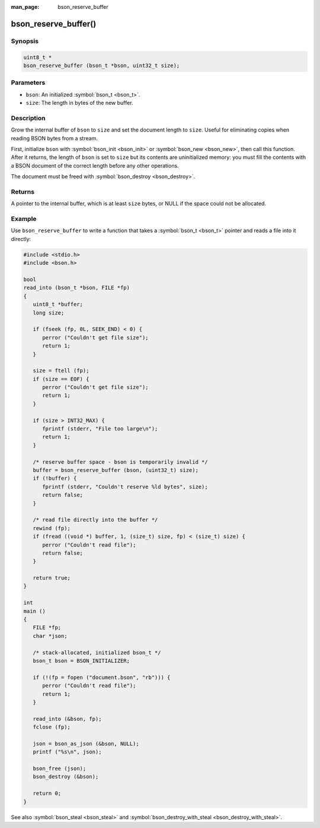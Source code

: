 :man_page: bson_reserve_buffer

bson_reserve_buffer()
=====================

Synopsis
--------

.. code-block:: c

  uint8_t *
  bson_reserve_buffer (bson_t *bson, uint32_t size);

Parameters
----------

* ``bson``: An initialized :symbol:`bson_t <bson_t>`.
* ``size``: The length in bytes of the new buffer.

Description
-----------

Grow the internal buffer of ``bson`` to ``size`` and set the document length to ``size``. Useful for eliminating copies when reading BSON bytes from a stream.

First, initialize ``bson`` with :symbol:`bson_init <bson_init>` or :symbol:`bson_new <bson_new>`, then call this function. After it returns, the length of ``bson`` is set to ``size`` but its contents are uninitialized memory: you must fill the contents with a BSON document of the correct length before any other operations.

The document must be freed with :symbol:`bson_destroy <bson_destroy>`.

Returns
-------

A pointer to the internal buffer, which is at least ``size`` bytes, or NULL if the space could not be allocated.

Example
-------

Use ``bson_reserve_buffer`` to write a function that takes a :symbol:`bson_t <bson_t>` pointer and reads a file into it directly:

.. code-block:: c

  #include <stdio.h>
  #include <bson.h>

  bool
  read_into (bson_t *bson, FILE *fp)
  {
     uint8_t *buffer;
     long size;

     if (fseek (fp, 0L, SEEK_END) < 0) {
        perror ("Couldn't get file size");
        return 1;
     }

     size = ftell (fp);
     if (size == EOF) {
        perror ("Couldn't get file size");
        return 1;
     }

     if (size > INT32_MAX) {
        fprintf (stderr, "File too large\n");
        return 1;
     }

     /* reserve buffer space - bson is temporarily invalid */
     buffer = bson_reserve_buffer (bson, (uint32_t) size);
     if (!buffer) {
        fprintf (stderr, "Couldn't reserve %ld bytes", size);
        return false;
     }

     /* read file directly into the buffer */
     rewind (fp);
     if (fread ((void *) buffer, 1, (size_t) size, fp) < (size_t) size) {
        perror ("Couldn't read file");
        return false;
     }

     return true;
  }

  int
  main ()
  {
     FILE *fp;
     char *json;

     /* stack-allocated, initialized bson_t */
     bson_t bson = BSON_INITIALIZER;

     if (!(fp = fopen ("document.bson", "rb"))) {
        perror ("Couldn't read file");
        return 1;
     }

     read_into (&bson, fp);
     fclose (fp);

     json = bson_as_json (&bson, NULL);
     printf ("%s\n", json);

     bson_free (json);
     bson_destroy (&bson);

     return 0;
  }

See also :symbol:`bson_steal <bson_steal>` and :symbol:`bson_destroy_with_steal <bson_destroy_with_steal>`.

